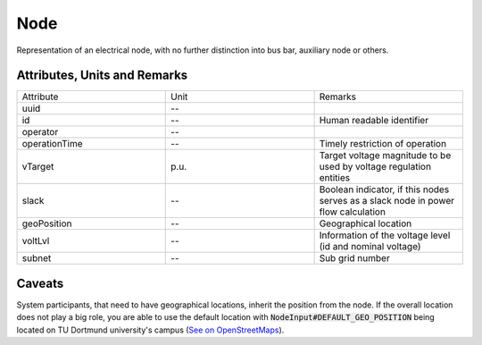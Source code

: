 .. _node_model:

Node
----
Representation of an electrical node, with no further distinction into bus bar, auxiliary node or others.

Attributes, Units and Remarks
^^^^^^^^^^^^^^^^^^^^^^^^^^^^^
.. list-table::
   :widths: 33 33 33
   :header-rows: 0


   * - Attribute
     - Unit
     - Remarks

   * - uuid
     - --
     - 

   * - id
     - --
     - Human readable identifier

   * - operator
     - --
     - 

   * - operationTime
     - --
     - Timely restriction of operation

   * - vTarget
     - p.u.
     - Target voltage magnitude to be used by voltage regulation entities

   * - slack
     - --
     - | Boolean indicator, if this nodes serves as a slack node in power
       | flow calculation

   * - geoPosition
     - --
     - Geographical location

   * - voltLvl
     - --
     - Information of the voltage level (id and nominal voltage)

   * - subnet
     - --
     - Sub grid number


Caveats
^^^^^^^
System participants, that need to have geographical locations, inherit the position from the node.
If the overall location does not play a big role, you are able to use the default location with
:code:`NodeInput#DEFAULT_GEO_POSITION` being located on TU Dortmund university's campus (`See on OpenStreetMaps <https://www.openstreetmap.org/search?query=51.4843281%2C%207.4116482#map=15/51.4843/7.4117>`_).
